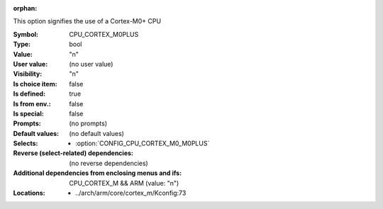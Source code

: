:orphan:

.. title:: CPU_CORTEX_M0PLUS

.. option:: CONFIG_CPU_CORTEX_M0PLUS:
.. _CONFIG_CPU_CORTEX_M0PLUS:

This option signifies the use of a Cortex-M0+ CPU



:Symbol:           CPU_CORTEX_M0PLUS
:Type:             bool
:Value:            "n"
:User value:       (no user value)
:Visibility:       "n"
:Is choice item:   false
:Is defined:       true
:Is from env.:     false
:Is special:       false
:Prompts:
 (no prompts)
:Default values:
 (no default values)
:Selects:

 *  :option:`CONFIG_CPU_CORTEX_M0_M0PLUS`
:Reverse (select-related) dependencies:
 (no reverse dependencies)
:Additional dependencies from enclosing menus and ifs:
 CPU_CORTEX_M && ARM (value: "n")
:Locations:
 * ../arch/arm/core/cortex_m/Kconfig:73